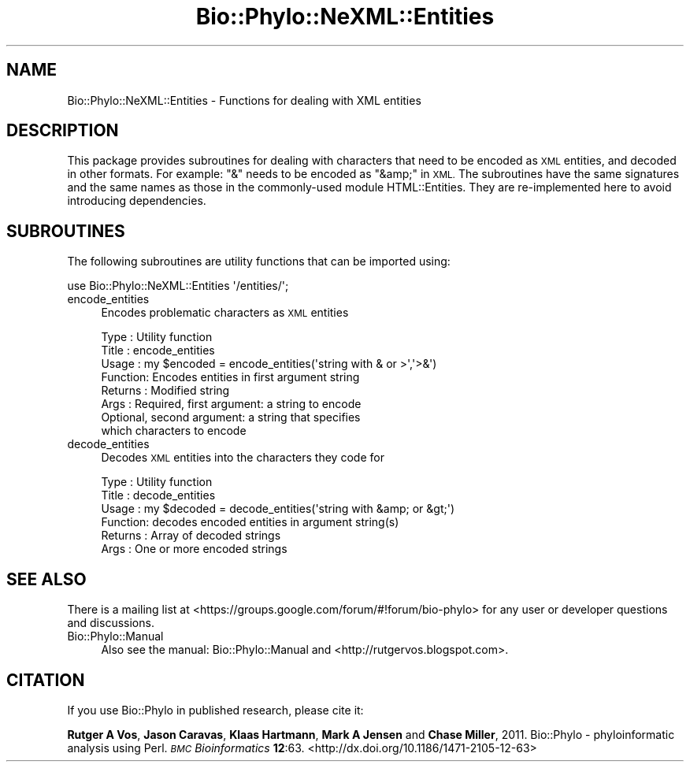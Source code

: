 .\" Automatically generated by Pod::Man 4.09 (Pod::Simple 3.35)
.\"
.\" Standard preamble:
.\" ========================================================================
.de Sp \" Vertical space (when we can't use .PP)
.if t .sp .5v
.if n .sp
..
.de Vb \" Begin verbatim text
.ft CW
.nf
.ne \\$1
..
.de Ve \" End verbatim text
.ft R
.fi
..
.\" Set up some character translations and predefined strings.  \*(-- will
.\" give an unbreakable dash, \*(PI will give pi, \*(L" will give a left
.\" double quote, and \*(R" will give a right double quote.  \*(C+ will
.\" give a nicer C++.  Capital omega is used to do unbreakable dashes and
.\" therefore won't be available.  \*(C` and \*(C' expand to `' in nroff,
.\" nothing in troff, for use with C<>.
.tr \(*W-
.ds C+ C\v'-.1v'\h'-1p'\s-2+\h'-1p'+\s0\v'.1v'\h'-1p'
.ie n \{\
.    ds -- \(*W-
.    ds PI pi
.    if (\n(.H=4u)&(1m=24u) .ds -- \(*W\h'-12u'\(*W\h'-12u'-\" diablo 10 pitch
.    if (\n(.H=4u)&(1m=20u) .ds -- \(*W\h'-12u'\(*W\h'-8u'-\"  diablo 12 pitch
.    ds L" ""
.    ds R" ""
.    ds C` ""
.    ds C' ""
'br\}
.el\{\
.    ds -- \|\(em\|
.    ds PI \(*p
.    ds L" ``
.    ds R" ''
.    ds C`
.    ds C'
'br\}
.\"
.\" Escape single quotes in literal strings from groff's Unicode transform.
.ie \n(.g .ds Aq \(aq
.el       .ds Aq '
.\"
.\" If the F register is >0, we'll generate index entries on stderr for
.\" titles (.TH), headers (.SH), subsections (.SS), items (.Ip), and index
.\" entries marked with X<> in POD.  Of course, you'll have to process the
.\" output yourself in some meaningful fashion.
.\"
.\" Avoid warning from groff about undefined register 'F'.
.de IX
..
.if !\nF .nr F 0
.if \nF>0 \{\
.    de IX
.    tm Index:\\$1\t\\n%\t"\\$2"
..
.    if !\nF==2 \{\
.        nr % 0
.        nr F 2
.    \}
.\}
.\" ========================================================================
.\"
.IX Title "Bio::Phylo::NeXML::Entities 3"
.TH Bio::Phylo::NeXML::Entities 3 "2014-02-08" "perl v5.26.2" "User Contributed Perl Documentation"
.\" For nroff, turn off justification.  Always turn off hyphenation; it makes
.\" way too many mistakes in technical documents.
.if n .ad l
.nh
.SH "NAME"
Bio::Phylo::NeXML::Entities \- Functions for dealing with XML entities
.SH "DESCRIPTION"
.IX Header "DESCRIPTION"
This package provides subroutines for dealing with characters that need to be
encoded as \s-1XML\s0 entities, and decoded in other formats. For example: \f(CW\*(C`&\*(C'\fR needs
to be encoded as \f(CW\*(C`&amp;\*(C'\fR in \s-1XML.\s0 The subroutines have the same signatures and
the same names as those in the commonly-used module HTML::Entities. They are
re-implemented here to avoid introducing dependencies.
.SH "SUBROUTINES"
.IX Header "SUBROUTINES"
The following subroutines are utility functions that can be imported using:
.PP
.Vb 1
\& use Bio::Phylo::NeXML::Entities \*(Aq/entities/\*(Aq;
.Ve
.IP "encode_entities" 4
.IX Item "encode_entities"
Encodes problematic characters as \s-1XML\s0 entities
.Sp
.Vb 8
\& Type    : Utility function
\& Title   : encode_entities
\& Usage   : my $encoded = encode_entities(\*(Aqstring with & or >\*(Aq,\*(Aq>&\*(Aq)
\& Function: Encodes entities in first argument string
\& Returns : Modified string
\& Args    : Required, first argument: a string to encode
\&           Optional, second argument: a string that specifies
\&           which characters to encode
.Ve
.IP "decode_entities" 4
.IX Item "decode_entities"
Decodes \s-1XML\s0 entities into the characters they code for
.Sp
.Vb 6
\& Type    : Utility function
\& Title   : decode_entities
\& Usage   : my $decoded = decode_entities(\*(Aqstring with &amp; or &gt;\*(Aq)
\& Function: decodes encoded entities in argument string(s)
\& Returns : Array of decoded strings
\& Args    : One or more encoded strings
.Ve
.SH "SEE ALSO"
.IX Header "SEE ALSO"
There is a mailing list at <https://groups.google.com/forum/#!forum/bio\-phylo> 
for any user or developer questions and discussions.
.IP "Bio::Phylo::Manual" 4
.IX Item "Bio::Phylo::Manual"
Also see the manual: Bio::Phylo::Manual and <http://rutgervos.blogspot.com>.
.SH "CITATION"
.IX Header "CITATION"
If you use Bio::Phylo in published research, please cite it:
.PP
\&\fBRutger A Vos\fR, \fBJason Caravas\fR, \fBKlaas Hartmann\fR, \fBMark A Jensen\fR
and \fBChase Miller\fR, 2011. Bio::Phylo \- phyloinformatic analysis using Perl.
\&\fI\s-1BMC\s0 Bioinformatics\fR \fB12\fR:63.
<http://dx.doi.org/10.1186/1471\-2105\-12\-63>
